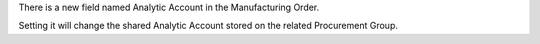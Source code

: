 There is a new field named Analytic Account in the Manufacturing Order.

Setting it will change the shared Analytic Account
stored on the related Procurement Group.
